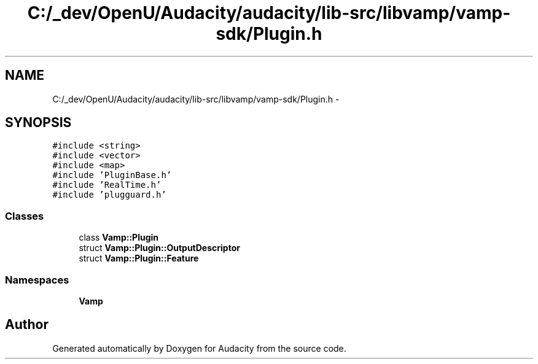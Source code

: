 .TH "C:/_dev/OpenU/Audacity/audacity/lib-src/libvamp/vamp-sdk/Plugin.h" 3 "Thu Apr 28 2016" "Audacity" \" -*- nroff -*-
.ad l
.nh
.SH NAME
C:/_dev/OpenU/Audacity/audacity/lib-src/libvamp/vamp-sdk/Plugin.h \- 
.SH SYNOPSIS
.br
.PP
\fC#include <string>\fP
.br
\fC#include <vector>\fP
.br
\fC#include <map>\fP
.br
\fC#include 'PluginBase\&.h'\fP
.br
\fC#include 'RealTime\&.h'\fP
.br
\fC#include 'plugguard\&.h'\fP
.br

.SS "Classes"

.in +1c
.ti -1c
.RI "class \fBVamp::Plugin\fP"
.br
.ti -1c
.RI "struct \fBVamp::Plugin::OutputDescriptor\fP"
.br
.ti -1c
.RI "struct \fBVamp::Plugin::Feature\fP"
.br
.in -1c
.SS "Namespaces"

.in +1c
.ti -1c
.RI " \fBVamp\fP"
.br
.in -1c
.SH "Author"
.PP 
Generated automatically by Doxygen for Audacity from the source code\&.
